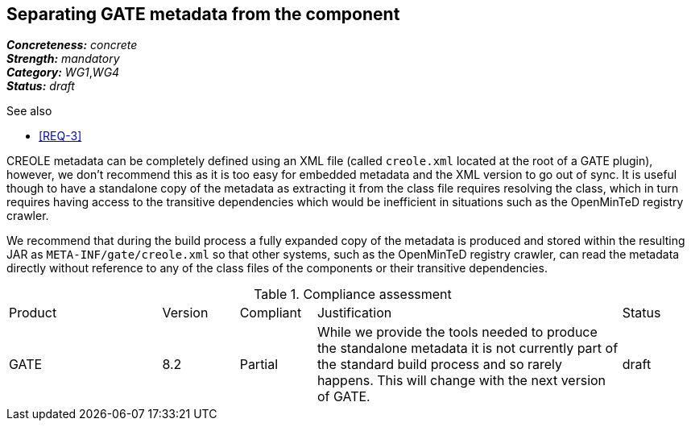 == Separating GATE metadata from the component

[%hardbreaks]
[small]#*_Concreteness:_* __concrete__#
[small]#*_Strength:_*     __mandatory__#
[small]#*_Category:_*     __WG1__,__WG4__#
[small]#*_Status:_*       __draft__#

.See also
* <<REQ-3>>

CREOLE metadata can be completely defined using an XML file (called `creole.xml` located at the root of a GATE plugin),
however, we don't recommend this as it is too easy for embedded metadata and the XML version to go out of sync. It is
useful though to have a standalone copy of the metadata as extracting it from the class file requires resolving the
class, which in turn requires having access to the transitive dependencies which would be inefficient in situations
such as the OpenMinTeD registry crawler.

We recommend that during the build process a fully expanded copy of the metadata is produced and stored within the
resulting JAR as `META-INF/gate/creole.xml` so that other systems, such as the OpenMinTeD registry crawler, can read
the metadata directly without reference to any of the class files of the components or their transitive dependencies.

.Compliance assessment
[cols="2,1,1,4,1"]
|====
|Product|Version|Compliant|Justification|Status
| GATE | 8.2 | Partial | While we provide the tools needed to produce the standalone metadata it is not currently part
of the standard build process and so rarely happens. This will change with the next version of GATE. | draft
|====
